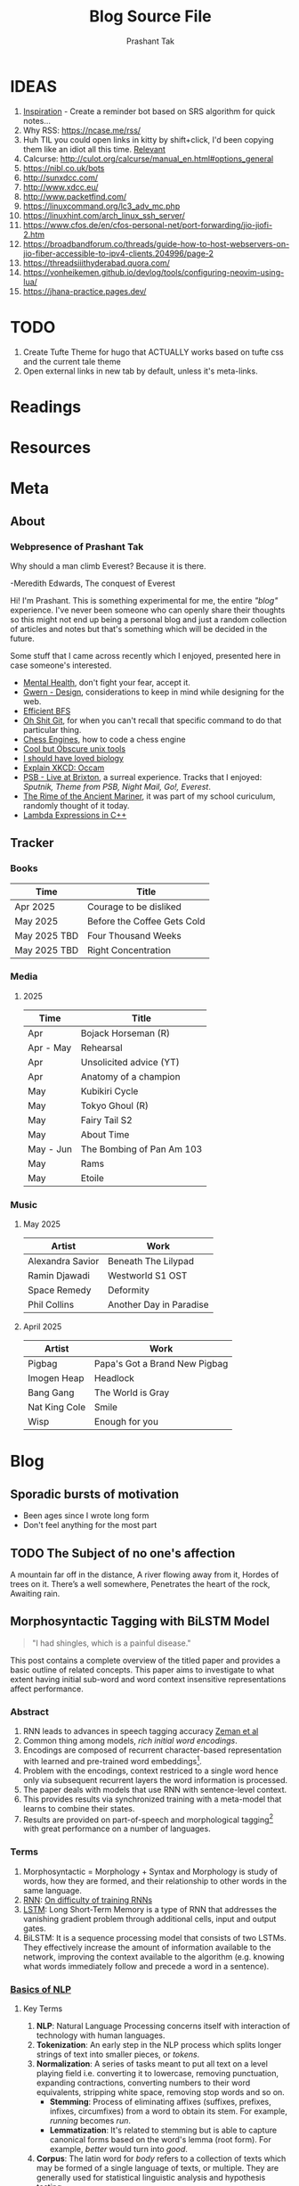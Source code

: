 :CONFIG:
#+hugo_base_dir: ../
#+seq_todo: TODO DRAFT DONE
#+options: creator:t
#+macro: updatetime {{{time(%B %e\, %Y)}}}
#+hugo_auto_set_lastmod: t
#+startup: hidestars
# #+startup: overview
#+startup: logdone
# #+startup: inlineimages
# #+startup: latexpreview
:END:

#+title: Blog Source File
#+author: Prashant Tak

* IDEAS
1. [[https://ncase.me/remember/][Inspiration]] - Create a reminder bot based on SRS algorithm for quick notes...
2. Why RSS: https://ncase.me/rss/
3. Huh TIL you could open links in kitty by shift+click, I'd been copying them like an idiot all this time. [[https://sw.kovidgoyal.net/kitty/kittens/hints/#:~:text=Pressing%20ctrl%2Bshift%2Bp%3E,need%20to%20install%20GNU%20Coreutils.][Relevant]]
4. Calcurse: http://culot.org/calcurse/manual_en.html#options_general
5. https://nibl.co.uk/bots
6. http://sunxdcc.com/
7. http://www.xdcc.eu/
8. http://www.packetfind.com/
9. https://linuxcommand.org/lc3_adv_mc.php
10. https://linuxhint.com/arch_linux_ssh_server/
11. https://www.cfos.de/en/cfos-personal-net/port-forwarding/jio-jiofi-2.htm
12. https://broadbandforum.co/threads/guide-how-to-host-webservers-on-jio-fiber-accessible-to-ipv4-clients.204996/page-2
13. https://threadsiiithyderabad.quora.com/
14. https://vonheikemen.github.io/devlog/tools/configuring-neovim-using-lua/
15. https://jhana-practice.pages.dev/
* TODO
1. Create Tufte Theme for hugo that ACTUALLY works based on tufte css and the current tale theme
2. Open external links in new tab by default, unless it's meta-links.
* Readings
* Resources
* Meta
:PROPERTIES:
:EXPORT_HUGO_SECTION: meta
:END:
** About
CLOSED: [2021-03-21 Mon 01:00]
:PROPERTIES:
:EXPORT_FILE_NAME: about
:END:
*** Webpresence of Prashant Tak
#+begin_epigraph
Why should a man climb Everest?
Because it is there.
#+begin_epicite
-Meredith Edwards, The conquest of Everest
#+end_epicite
#+end_epigraph

Hi! I'm Prashant. This is something experimental for me, the entire /"blog"/ experience. I've never been someone who can openly share their thoughts so this might not end up being a personal blog and just a random collection of articles and notes but that's something which will be decided in the future.

Some stuff that I came across recently which I enjoyed, presented here in case someone's interested.

+ [[https://ncase.me/mental-health/][Mental Health]], don't fight your fear, accept it.
+ [[https://www.gwern.net/Design][Gwern - Design]], considerations to keep in mind while designing for the web.
+ [[https://observablehq.com/@yurivish/efficient-graph-search][Efficient BFS]]
+ [[https://ohshitgit.com/][Oh Shit Git]], for when you can't recall that specific command to do that particular thing.
+ [[https://www.chessengines.org/][Chess Engines]], how to code a chess engine
+ [[https://kkovacs.eu/cool-but-obscure-unix-tools/][Cool but Obscure unix tools]]
+ [[https://jsomers.net/i-should-have-loved-biology/][I should have loved biology]]
+ [[https://www.explainxkcd.com/wiki/index.php/2541:_Occam][Explain XKCD: Occam]]
+ [[https://publicservicebroadcasting.bandcamp.com/album/live-at-brixton][PSB - Live at Brixton]], a surreal experience. Tracks that I enjoyed: /Sputnik, Theme from PSB, Night Mail, Go!, Everest/.
+ [[https://www.poetryfoundation.org/poems/43997/the-rime-of-the-ancient-mariner-text-of-1834][The Rime of the Ancient Mariner]], it was part of my school curiculum, randomly thought of it today.
+ [[https://www.programiz.com/cpp-programming/lambda-expression][Lambda Expressions in C++]]

** Tracker
CLOSED: [2025-04-28 Mon 09:00]
:PROPERTIES:
:EXPORT_FILE_NAME: record
:END:
*** Books
|--------------+-----------------------------|
| Time         | Title                       |
|--------------+-----------------------------|
| Apr 2025     | Courage to be disliked      |
| May 2025     | Before the Coffee Gets Cold |
| May 2025 TBD | Four Thousand Weeks         |
| May 2025 TBD | Right Concentration         |
|--------------+-----------------------------|
*** Media
**** 2025
|-----------+---------------------------|
| Time      | Title                     |
|-----------+---------------------------|
| Apr       | Bojack Horseman (R)       |
| Apr - May | Rehearsal                 |
| Apr       | Unsolicited advice (YT)   |
| Apr       | Anatomy of a champion     |
| May       | Kubikiri Cycle            |
| May       | Tokyo Ghoul (R)           |
| May       | Fairy Tail S2             |
| May       | About Time                |
| May - Jun | The Bombing of Pan Am 103 |
| May       | Rams                      |
| May       | Etoile                    |
|-----------+---------------------------|
*** Music
**** May 2025
|------------------+-------------------------|
| Artist           | Work                    |
|------------------+-------------------------|
| Alexandra Savior | Beneath The Lilypad     |
| Ramin Djawadi    | Westworld S1 OST        |
| Space Remedy     | Deformity               |
| Phil Collins     | Another Day in Paradise |
|------------------+-------------------------|
**** April 2025
|---------------+-------------------------------|
| Artist        | Work                          |
|---------------+-------------------------------|
| Pigbag        | Papa's Got a Brand New Pigbag |
| Imogen Heap   | Headlock                      |
| Bang Gang     | The World is Gray             |
| Nat King Cole | Smile                         |
| Wisp          | Enough for you                |
|---------------+-------------------------------|

* Blog
:PROPERTIES:
:EXPORT_HUGO_SECTION: blog
:END:
** Sporadic bursts of motivation
- Been ages since I wrote long form
- Don't feel anything for the most part
** TODO Web log :noexport:
:PROPERTIES:
:EXPORT_FILE_NAME: weblog
:END:
+ 2023-04-21 23:46 - Monster
+ 2023-05-19 23:05 - Beautiful Racket
+ 2023-05-22 04:52 - The Little Schemer
+ 2023-05-22 15:05 - Lisp: World of atoms and lists
+ [-] ITMO Lectures, Grind 75!! 
+ Today my dad called me and I was happy after talking to him. - 30/3/23
** TODO The Subject of no one's affection
CLOSED: [2019-06-10 Mon 03:00]
:PROPERTIES:
:EXPORT_FILE_NAME: inertia
:END:
#+begin_epigraph
A mountain far off in the distance,
A river flowing away from it,
Hordes of trees on it.
There’s a well somewhere,
Penetrates the heart of the rock,
Awaiting rain.
#+end_epigraph
** Morphosyntactic Tagging with BiLSTM Model
CLOSED: [2021-03-21 Mon 03:00]
:PROPERTIES:
:EXPORT_FILE_NAME: nnfl-paper
:EXPORT_AUTHOR: Bernd Bohnet, et al
:END:

#+begin_quote
"I had shingles, which is a painful disease."
#+end_quote

[[./assets/machine_learning.png][file:./assets/machine_learning.png]]

This post contains a complete overview of the titled paper and provides a basic outline of related concepts. This paper aims to investigate to what extent having initial sub-word and word context insensitive representations affect performance.

*** Abstract
1. RNN leads to advances in speech tagging accuracy [[https://www.aclweb.org/anthology/K18-2001.pdf][Zeman et al]]
2. Common thing among models, /rich initial word encodings/.
3. Encodings are composed of recurrent character-based representation with learned and pre-trained word embeddings[fn:10].
4. Problem with the encodings, context restriced to a single word hence only via subsequent recurrent layers the word information is processed.
5. The paper deals with models that use RNN with sentence-level context.
6. This provides results via synchronized training with a meta-model that learns to combine their states.
7. Results are provided on part-of-speech and morphological tagging[fn:1] with great performance on a number of languages.
*** Terms
1. Morphosyntactic = Morphology + Syntax and Morphology is study of words, how they are formed, and their relationship to other words in the same language.
2. [[https://medium.datadriveninvestor.com/how-do-lstm-networks-solve-the-problem-of-vanishing-gradients-a6784971a577][RNN]]: [[https://arxiv.org/pdf/1211.5063.pdf][On difficulty of training RNNs]]
3. [[http://colah.github.io/posts/2015-08-Understanding-LSTMs/][LSTM]]: Long Short-Term Memory is a type of RNN that addresses the vanishing gradient problem through additional cells, input and output gates.
4. BiLSTM: It is a sequence processing model that consists of two LSTMs. They effectively increase the amount of information available to the network, improving the context available to the algorithm (e.g. knowing what words immediately follow and precede a word in a sentence).
*** [[https://www.kdnuggets.com/2018/06/getting-started-natural-language-processing.html][Basics of NLP]]
**** Key Terms
1. *NLP*: Natural Language Processing concerns itself with interaction of technology with human languages.
2. *Tokenization*: An early step in the NLP process which splits longer strings of text into smaller pieces, or /tokens/.
3. *Normalization*: A series of tasks meant to put all text on a level playing field i.e. converting it to lowercase, removing punctuation, expanding contractions, converting numbers to their word equivalents, stripping white space, removing stop words and so on.
   + *Stemming*: Process of eliminating affixes (suffixes, prefixes, infixes, circumfixes) from a word to obtain its stem. For example, /running/ becomes /run/.
   + *Lemmatization*: It's related to stemming but is able to capture canonical forms based on the word's lemma (root form). For example, /better/ would turn into /good/.
4. *Corpus*: The latin word for /body/ refers to a collection of texts which may be formed of a single language of texts, or multiple. They are generally used for statistical linguistic analysis and hypothesis testing.
5. *Stop words*: Filter words which contribute little to the overall meaning of text since they are the very common words of the language. For example: /the/, /a/ etc.
6. *Parts-of-speech (POS) Tagging*: It consists of assigning a category tag to the tokenized parts of a sentence such as nouns, verbs, adjectives etc. The category of words is distinguished since they share similar grammatical properties.
7. *Statistical Language Modeling*: It's the process of building a model which takes /words/ as input and assign probabilities to the various sequences that can be formed using them.
8. *Bag of words*: It's a representation model used to simplify the contents of a selection of text by just reducing the words to their frequency.
9. *n-gram*: It focuses on preserving contagious sequences of N items from the text selection.
**** A framework for NLP
1. *Data Collection or Assembly*: Building the corpus
2. *Data Preprocessing*: Perform operations on the collected corpus which consists of tokenization, normalization, substitution (noise removal).
3. *Data Exploration & Visualization*: Includes visualizing word counts and distributions, generating wordclouds, performing distance measures.
4. *Model Building*: Choosing the language models (FSM, MM), classifiers and sequence models (RNNs, LSTMs).
5. *Model Evaluation*
**** Data Representation
1. We need to encode text in a way that can be controlled by us using a statistical classifier.
2. We go from a set of categorical features in text: words, letters, POS tags, word arrangement, order etc to a series of /vectors/.
3. *One-hot Encoding* (Sparse Vectors) :
   + Each word, or token corresponds to a vector element.
   + Result of one-hot encoding is a sparse matrix, that is, for a corpus containing a lot of tokens, representing a small subset of them would lead to a lot of zero vectors which would consume a large amount of memory.
   + One more drawback is that while it contains the information regarding the presence of a certain word, it lacks positional information so making sense of the tokens is not an option. For example, /Kate hates Alex/ is the same as /Alex hates Kate/.
   + Variants of one-hot encoding are /bag-of-words/, /n-gram/ and /TF-IDF/ representations.
4. *Dense Embedding Vectors*:
   + The information of the semantic relationship between tokens can be conveyed using manual or learned POS tagging that determines which tokens in a text perform what type of function. (noun, verb, adverb, etc)
   + This is useful for /named entity recognition/, i.e. our search is restricted to just the nouns.
   + But if one represents /features/[fn:2] as dense vectors i.e. with core features embedded into an embedding space of size /d/ dimensions, we can compress the number of dimensions used to represent a large corpus into a manageable amount.
   + Here, each feature no longer has its own dimension but is rather mapped to a vector.
**** [[http://www.iro.umontreal.ca/~lisa/pointeurs/turian-wordrepresentations-acl10.pdf][Word Representation]]
**** [[https://medium.com/analytics-vidhya/information-from-parts-of-words-subword-models-e5353d1dbc79#:~:text=Subword%2Dmodels%3A%20Byte%20Pair%20Encodings%20and%20friends,-2.1%20Byte%20pair&text=Byte%20pair%20encoding%20(BPE)%20is,pairs%20into%20a%20new%20byte.&text=BPE%20is%20a%20word%20segmentation,(Unicode)%20characters%20in%20data.][Subword models]]
1. *Purely Character-level models*: In character-level modes, word embeddings[fn:3] can be composed of character embeddings which have several advantages. /Character-level/ models are needed because:
   + Languages like Chinese don't have /word segmentations/.
   + For languages that do have, they segment in different ways.
   + To handle large, open, informal vocabulary.
   + Character level model can generate embeddings for /unknown/ words.
   + Similar spellings share similar embeddings
2. *Subword-models*: TBD???
*** Morphology
It is a section of grammar whose main objects are *words* of languages, their /significant parts/ and /morphological signs/. Morphology studies:
+ Inflection
+ Derivation
+ POS
+ Grammatical values
**** Grammatical Value

*** Introduction
Morphosyntactic tagging accuracy has improved due to using BiLSTMs to create /sentence-level context sensitive encodings/[fn:4] of words which is done by creating an initial context insensitive word representation[fn:5] having three parts:
1. A dynamically trained word embedding
2. A fixed pre-trained word-embedding, induced from a large corpus
3. A sub-word character model, which is the final state of a RNN model that ingests one character at a time.
In such a model, sub-word character-based representations only interact via subsequent recurrent layers. To elaborate, context insensitive representations would normalize words that shouldn't be, but due to the subsequent BiLSTM layer, this would be overridden. This behaviour differs from traditional linear models.[fn:6]

This paper aims to investigate to what extent having initial subword and word context insensitive representations affect performance. It proposes a hybrid model based on three models- context sensitive initial character and word models and a meta-BiLSTM model which are all trained synchronously.

On testing this system on 2017 CoNLL data sets, largest gains were found for morphologically rich languages, such as in the Slavic family group. It was also benchmarked on English PTB(?) data, where it performed extremely well compared to the previous best system.
*** Related Work
1. An excellent example of an accurate linear model that uses both word and sub-word features.[fn:6] It uses context sensitive n-gram affix features.
2. First Modern NN for tagging which initially used only word embeddings[fn:7], was later extended to include suffix embeddings.[fn:8]
3. TBD TBD
4. This is the jumping point for current architectures for tagging models with RNNs.[fn:5]
5. Then [fn:4] showed that subword/word combination representation leads to state-of-the-art morphosyntactic tagging accuracy.
*** Models
**** Sentence-based Character Model
In this model, a BiLSTM is applied to all characters of a sentence to induce fully context sensitive initial word encodings. It uses sentences split into UTF8 characters as input, the spaces between the tokens are included and each character is mapped to a dynamically learned embedding. A forward LSTM reads the characters from left to right and a backward LSTM reads sentences from right to left.

#+CAPTION: Sentence-based Character Model: The representation for the token /shingles/ is the concatenation of the four shaded boxes.
[[./assets/nnfl1a.png][file:./assets/nnfl1a.png]]

For an /n/-character sentence, for each character embedding \((e_{1}^{char},...,e_{n}^{char})\), a BiLSTM is applied:
\[
f_{c,i}^{0},b_{c,i}^{0} = BiLSTM(r_{0},(e_{1}^{char},...,e_{n}^{char}))_{i}
\]
For multiple layers(/l/) that feed into each other through the concatenation of previous layer encodings, the last layer has both forward \((f_{c,l}^{l},...,f_{c,n}^{l})\) and backward \((b_{c,l}^{l},...,b_{c,n}^{l})\) output vectors for each character.

To create word encodings, relevant subsets of these context sensitive character encodings are combined which can then be used in a model that assigns morphosyntactic tags to each word directly or via subsequent layers. To accomplish this, the model concatenates upto four character output vectors: the {/forward, backward/} output of the {/first, last/} character in the token /T/ = \((F_{1st}(w), F_{last}(w), B_{1st}(w), B_{last}(w))\) which are represented by the four shaded box in /Fig. 1/.

Thus, the proposed model concatenates all four of these and passes it as input to an multilayer perceptron (MLP):
\[
g_{i} = concat(T)
\]
\[
m_{i}^{chars} = MLP(g_{i})
\]
A tag can then be predicted with a /linear classifier/ that takes as input \(m_{i}^{chars}\), applies a /softmax/ function and chooses for each word the tag with highest probability.
**** Word-based Character Model
To investigate whether a sentence sensitive character model (/Fig.1/) is better than a model where the context is restricted to the characters of a word, (/Fig.2/) which uses the final state of a unidirectional LSTM, combined with the attention mechanism of (ADD REF: cao rei) over all characters.

#+CAPTION: Word-based Character Model: The token is represented by concatenation of attention over the lightly shaded boxes with the final cell (dark box).
[[./assets/nnfl1b.png][file:./assets/nnfl1b.png]]

#+CAPTION: BiLSTM variant of Character-level word representation
[[./assets/nnfl1.png][file:./assets/nnfl1.png]]

**** Sentence-based Word Model
The inputs are the words of the sentence and for each of the words, we use pre-trained word embeddings \((p_{1}^{word},...,p_{n}^{word})\) summed with a dynamically learned word embedding for each word in the corpus \((e_{1}^{word},...,e_{n}^{word})\):
\[
in_{i}^{word} = e_{i}^{word}+p_{i}^{word}
\]
The summed embeddings \(in_{i}\) are passed as input to one or more BiLSTM layers whose output \(f_{w,i}^{l}, b_{w,i}^{l}\) is concatenated and used as the final encoding, which is then passed to an MLP:
\[
o_{i}^{word} = concat(f_{w,i}^{l}, b_{w,i}^{l})
\]
\[
m_{i}^{word} = MLP(o_{i}^{word})
\]
The output of this BiLSTM is essentially the Word-based Character Model before tag prediction, with the exception that the word-based character encodings are excluded.

#+CAPTION: Tagging Architecture of Word-based Character Model and Sentence-based Word Model
[[./assets/nnfl2a.png][file:./assets/nnfl2a.png]]

**** Meta-BiLSTM: Model Combination
If each of the character or word-based encodings are trained with their own loss and are combined using an additional meta-BiLSTM model, optimal performance is obtained. The meta-biLSTM model concatenates the output of context sensitive character and word-based encoding for each word and puts this through another BiLSTM to create an /additional/ combined context sensitive encoding. This is followed by a final MLP whose output is passed to a linear layer for tag prediction.
\[
cw_{i} = concat(m_{i}^{char}, m_{i}^{word})
\]
\[
f_{m,i}^{l}, b_{m,i}^{l} = BiLSTM(r_{0},(cw_{0},...,cw_{n}))_{i}
\]
\[
m_{i}^{comb} = MLP(concat(f_{m,i}^{l}, b_{m,i}^{l}))
\]

#+CAPTION: Tagging Architecture of Meta-BiLSTM. Data flows along the arrows and the optimizers minimize the loss of the classifiers independently and backpropogate along the bold arrows.
[[./assets/nnfl2b.png][file:./assets/nnfl2b.png]]
**** Training Schema
Loss of each model is minimized independently by separate optimizers with their own hyperparameters which makes this a multi-task learning model and hence a schedule must be defined in which individual models are updated. In the proposed algorithm, during each epoch, each of the models are updated in sequence using the entire training data.

[[./assets/nnflAlg.png][file:./assets/nnflAlg.png]]

In terms of model selection, after each epoch, the algorithm evaluates the tagging accuracy of the development set and keeps the parameters of the best model. Accuracy is measured using the meta-BiLSTM tagging layer, which requires a forward pass through all three models. Only the meta-BiLSTM layer is used for model selection and test-time prediction.

The training is synchronous as the meta-BiLSTM model is trained in tandem with the two encoding models, and not after they have converged. When the meta-BiLSTM was allowed to back-propagate through the whole network, performance degraded regardless of the number of loss functions used. Each language could in theory used separate hyperparameters but identical settings for each language works well for large corpora.
*** Experiments and Results
**** Experimental Setup
The word embeddings are initialized with zero values and the pre-trained embeddings are not updated during training. The dropout[fn:9] used on the embeddings is achieved by a single dropout mask and dropout is used on the input and the states of the LSTM.

#+NAME: Architecture
| Model | Parameter                     | Value |
|-------+-------------------------------+-------|
| C,W   | BiLSTM Layers                 |     3 |
| M     | BiLSTM Layers                 |     1 |
| CWM   | BiLSTM size                   |   400 |
| CWM   | Dropout LSTM                  |  0.33 |
| CWM   | Dropout MLP                   |  0.33 |
| W     | Dropout Embeddings            |  0.33 |
| C     | Dropout Embedding             |   0.5 |
| CWM   | Nonlinear Activation Fn (MLP) |   ELU |

TODO Add two remaining tables
**** Data Sets
**** POS Tagging Results
**** POS Tagging on WSJ
**** Morphological Tagging Results
*** Ablation Study (Takeaways)
+ *Impact of the training schema*: Separate optimization better than Joint optimization
+ *Impact of the Sentence-based Character Model*: Higher accuracy than word-based character context
+ *Impact of the Meta-BiLSTM Model Combination*: Combined model has significantly higher accuracy than individual models
+ *Concatenation Strategies for the Context-Sensitive Character Encodings*: Model bases a token encoding on both forward and backward character representations of both first and last character in token. (/Fig. 1/) ....
+ *Sensitivity to Hyperparameter Search*: With larger network sizes, capacity of the network increases, but it becomes prone to overfitting. Future variants of this model might benefit from higer regularization.
+ *Discussion*: TODO Proposed modifications
*** Conclusions
*** Readings and Resources
1. Pytorch: [[https://pytorch.org/tutorials/beginner/nn_tutorial.html][Beginner Guide]], [[https://deeplizard.com/learn/playlist/PLZbbT5o_s2xrfNyHZsM6ufI0iZENK9xgG][Detailed Guides]], [[https://www.cs.toronto.edu//~lczhang/360/][Notebook form]]
2. Math: [[https://explained.ai/matrix-calculus/index.html][Matrix Calculus]], [[https://mml-book.com/][Book]]
3. Basics:
   + [[https://www.kaggle.com/learn/python][Python]]
   + [[https://realpython.com/jupyter-notebook-introduction/#getting-up-and-running-with-jupyter-notebook][Jupyter]]
   + [[http://cs231n.github.io/python-numpy-tutorial/#numpy][Numpy]], [[https://nbviewer.jupyter.org/github/jrjohansson/scientific-python-lectures/blob/master/Lecture-2-Numpy.ipynb][Numpy 2]]
   + [[https://mlcourse.ai/articles/topic1-exploratory-data-analysis-with-pandas/][Pandas]], [[https://www.kaggle.com/learn/pandas][Pandas 2]]
   + [[https://mlcourse.ai/articles/topic2-visual-data-analysis-in-python/][Matplotlib]], [[https://matplotlib.org/matplotblog/posts/an-inquiry-into-matplotlib-figures/][Matplotlib 2]]
   + [[https://mlcourse.ai/articles/topic2-part2-seaborn-plotly/][Seaborn]]
   + [[http://scipy-lectures.org/][Overview]]
4. Interactive Tutorials on [[https://www.deeplearning.ai/ai-notes/initialization/][Weight Initialization]], [[https://www.deeplearning.ai/ai-notes/optimization/][Different Optimizers]]
5. Rougier's Bits
   + [[https://github.com/rougier/matplotlib-tutorial][Matplotlib Tutorial]], [[https://github.com/matplotlib/cheatsheets][Matplotlib Cheatsheets]]
   + [[https://github.com/rougier/numpy-tutorial][Numpy Tutorial]], [[https://www.labri.fr/perso/nrougier/from-python-to-numpy/][From Python to Numpy]], [[https://github.com/rougier/numpy-100][100 Numpy Exercises]]
   + [[https://www.labri.fr/perso/nrougier/python-opengl/][Python & OpenGL for Scientific Visualization]], [[https://github.com/rougier/scientific-visualization-book][Scientific Visualization]]
6. NLP: [[https://github.com/microsoft/nlp-recipes][Best Practices]], [[https://nlpoverview.com/][DL Techniques for NLP]]
7. BiLSTM: [[https://arxiv.org/pdf/1807.00818v1.pdf][Improving POS tagging]]
8. [[https://github.com/google/meta_tagger][Implementation]] of the paper
*** Specific to Paper
1. [[https://universaldependencies.org/guidelines.html][Universal Dependencies]]
2. [[https://lena-voita.github.io/nlp_course.html][Great Tutorial for NLP]]
3. [[https://github.com/Sdernal/Morphology/blob/master/README.md][Morphology]]
*** Footnotes
[fn:1] Morphological tagging is the task of assigning labels to a sequence of tokens that describe them morphologically. As compared to Part-of-speech tagging, morphological tagging also considers morphological features, such as case, gender or the tense of verbs.
[fn:2] They are the different categorical characteristic of the given data. For example, it could be /grammatical/ classes or some /physical/ features. It is context and result dependent. Then for each token, a weight is assigned to it with respect to each feature.
[fn:3] A word embedding is a learned representation for text where words that have the same meaning have a similar representation.
[fn:4] [[https://www.aclweb.org/anthology/K17-3002.pdf][Graph based Neural Dependency Parser]]
[fn:5] [[https://arxiv.org/pdf/1604.05529.pdf][POS Tagging with BiLSTM]]
[fn:6] [[http://citeseerx.ist.psu.edu/viewdoc/download;jsessionid=40AFFD632AC50016FE3B435B5C3FD50F?doi=10.1.1.4.7273&rep=rep1&type=pdf][*Fast POS Tagging: SVM Approach]]
[fn:7] [[http://machinelearning.org/archive/icml2008/papers/391.pdf][Unified architecture for NLP]]
[fn:8] [[https://www.jmlr.org/papers/volume12/collobert11a/collobert11a.pdf][NLP(almost) from Scratch]]
[fn:9] Dropping out units (hidden and visible) in a neural network, helps prevent the network from overfitting.
[fn:10] [[https://medium.com/@b.terryjack/nlp-everything-about-word-embeddings-9ea21f51ccfe][Everything about Embeddings]] Embedding converts symbolic representations into meaningful
** I R SSI
CLOSED: [2022-06-28]
:PROPERTIES:
:EXPORT_FILE_NAME: irc
:END:

[[https://xkcd.com/1782][https://imgs.xkcd.com/comics/team_chat.png]]

Umm. Guilty, though I've only been using it for two days, but I've been having a blast! So let's get into it.

#+begin_note
This is intended for users who are familiar with chat systems like discord and wish to have a similar visual experience while working with IRC. I don't discuss all the aspects such as chat etiquette and other security related stuff for which I'd direct the readers to resources at the bottom.
#+end_note
*** Why IRC?
In this modern age of numerous chat clients and networks with all their shiny bells and whistles and fancy embeds and numerous intergrations with various services, why should one use IRC?

There's a reason why IRC is called the social network for neckbeards, it's the premier destination of folks who are actually technically-literate about the stuff that they're using and not just flaunting their latest /rice/ or worrying about their choice of distribution. This is not to say that the new platforms don't have adept helpers rather that on IRC channels you can get support for very specific things. Another thing that I recently came across in my journey to various technical channels is that the people there are very willing and understanding when someone seeks help which was in stark contrast to communities on other platforms where people are actively called out for their lack of knowledge, there's a very [[https://blog.aurynn.com/2015/12/16-contempt-culture][prevalant culture]] of superiority complex in modern technical communities which has been absent in IRC from my limited exposure and experience.

Another big pull towards IRC for me has been the exclusive number of niche communities where it's the sole medium of communication for them, this allows you to get exposed to new factions of people! It's a great way to have conversations in plaintext without having to worry about people knowing who you really are, which is kinda neat and unique in its own way.
*** Getting into it
If you've used a modern chat platform like Slack or Discord, IRC's structured in a similar way (rather it was most likely the inspiration for these programs). Basically there are various *servers* that you can connect to, which have multiple *channels* that you can join. Unlike discord though where upon joining a server you automatically have access to all its channels, in IRC servers it's opt-in which makes sense considering some large servers have thousands of chatrooms.

When you open an IRSSI for the first time, you're greeted with a barren window with an unfamiliar layout, don't worry later we'll see how to configure it to make it more convenient to use and similar to a new platform like discord. For now let's connect to our first server.

#+begin_src sh
/set nick <nick>
/server connect irc.libera.chat
#+end_src

After connecting to the server you can then join a channel of choice, but how would one know what all channels are there for a server, well for small servers you could use the =/list= command but for large channels such as =libera= or =rizon= that's not really a good idea. So for discovering channels, one can either [[https://libera.chat/guides/findingchannels][filter]] through the various list options or go to [[https://netsplit.de/channels/][netsplit]]. After choosing a channel for a server you're connected to, you can join it and chat. Also, chat can be scrolled via =fn+arrow= keys.

#+begin_src sh
/join gentoo
#+end_src

But there's a catch, once you close irssi, you'll realize that you'll have to go through the entire process again so to autoconnect to various servers and channels you can either edit your =~/.irssi/config= file or do it right from the client. There's also another annoyance, there are automated messages for whenever people join or leave channels so ignoring these provides for a cleaner chat experience.

#+begin_src sh
/server add -auto -network Libera irc.libera.chat 6697
/channel add -auto #gentoo Libera
/ignore #gentoo JOINS PARTS QUITS
#+end_src

A particular window can be be closed by =/wc=. I always forget the right commands so I created aliases for those in my IRSSI config.

#+begin_src conf
ADDSERV = "SERVER ADD -AUTO -NETWORK";
# can be used as /ADDSERV irc.libera.chat 6697
ADD = "CHANNEL ADD -AUTO";
# /ADD #gentoo Libera
IGNCH = "IGNORE $0 JOINS PARTS QUITS";
# /IGNCH #gentoo
#+end_src

*** Layout/Statusbar
#+CAPTION: IRSSI Layout. (Dark mode users click on the image to see the actual colours 😛)
[[./assets/irssi.png][file:./assets/irssi.png]]

There's a statusbar at the bottom which shows the current =nick/server/channel/active_channels=. There's a window on the left which shows all the joined servers and channels (courtesy of  =adv_windowlist=) and a window on the right which has list of all users (via =tmux-nicklist-portable=). To get this style of statusbar and colorscheme, I'm currently using a theme derived from the popular [[https://github.com/ronilaukkarinen/weed][weed]] theme where I did minor modifications on statusbar and messagelist.
*** Scripts
If you've ever used emacs, you'll know how it being an elisp interpreter lends to it powers of on-the-fly changes and extensibility beyond any measure. IRSSI is similar in that manner, it allows for modifications via perl scripts. There's a central [[https://scripts.irssi.org/][scripts repository]] but one can create their own scripts akin to emacs packages!

#+begin_note
In later iterations of this post, I'll add customization options for mentioned scripts.
#+end_note

Here I'd like to mention some popular scripts which can easily improve both visual and functional experience while using irssi. These are
1. =adv_windowlist= which provides a list of all connected servers and channel akin to discord's sidebar
2. =tmux-nicklist-portable= which adds a userlist for each channel on the right
3. =mouse= for adding mouse scroll support
4. =savecmdhist= which allows for a persistant history of commands
5. =trackbar= adds a visual indicator underneath the message since last channel access
6. Still not working: desktop-notify : needs, cpan Glib::Object::Introspection for that we do =yay -S perl-glib-object-introspection=
*** XDCC
Some IRC channels also offer a way to share files via XDCC. It works by sending bots PMs with requests for a particular pack number which is a reference to the desired file.

#+begin_warning
⚠ A word of caution, enabling automatic DCC is a very bad idea in general since it runs the risk of exposing your IP if the network doesn't have masking enabled so be wary of accepting files.
#+end_warning

After knowing the pack number and the related bot, one sends the request and to automatically accept requests from that bot once can enable whitelist it by enabling autget for it, if you don't wish to do that for each bot you can enable it globally but that is not advised.

#+begin_src sh
/MSG <BOT> XDCC SEND <PKNO>
# to whitelist a bot
/set dcc_autoget_masks <BOT>
# alternatively
/dcc get <BOT>
# global autoget
/set dcc_autoget on
# to set download dir
/set dcc_download_path <DIR>
# enable autoresume of files
/set dcc_autoresume on
#+end_src

*** Limitations
There are some limitations with IRC there's no chat persistance unless you use a bouncer which I still have to dip my feet into, maybe that's something for a future post, we'll see.
*** Further Reading
1. [[https://www.irchelp.org/faq/new2irc.html][The IRC Prelude]]
2. [[https://irssi.org/New-users/][IRSSI for New Users]]
3. [[https://irssi.org/documentation/settings/][IRSSI Setup Options]]
4. [[https://daniel.haxx.se/irchistory.html][History of IRC]]
5. [[https://gist.github.com/xero/2d6e4b061b4ecbeb9f99][IRC Cheatsheet]]
6. [[https://libera.chat/guides/cloaks][Cloaks Libera]]
7. Direct Client-to-Client Protocol: [[https://modern.ircdocs.horse/dcc.html][DCC]]
** DRAFT My experience with 🦀
:PROPERTIES:
:export_file_name: hitagi-crab
:END:
Trying out the most loved language for six years in a row! What could go wrong? With its name being almost synonymous with terms such as *blazing fast* 🚀 and *memory safety*, its surely going to be a good experience. To infinity and beyond!
*** Setup
M$ recommends using the =rustup= installer for setting up the environment, now I did the stupid thing by installing it through =pacman= which resulted in an incomplete installation so to rectify that, I had to run =rustup install stable= and then =rustup default stable=. Then I verified that the installation was successful by checking =cargo= and =rustc= versions. But nothing feels legit unless you've run that traditional =Hello, World!= program, so onto that.

#+begin_src rust
fn main(){
      println!("Hello, World!"); // macro, not a function
}
#+end_src

This can be compiled and run by =rustc main.rs= and then =./main=. Voila! Now you can call yourself a modern rust dev. Yes I know my humour's juvenile, cut me some slack — now to handle projects, rust uses a package manager called =cargo=. For that you'll have to ditch your freshly created hello world program in order to have a neater setup which cargo can understand. Following should roughly be the directory structure.

#+begin_src sh
~/rust-learning-path/
 └── hello-world
     └── main.rs
#+end_src

And after we run =cargo new hello-cargo= in the =rust-learning-path= directory, it'll become this.

#+begin_src sh
~/rust-learning-path/
 ├── hello-cargo
 │   ├── Cargo.toml # manifest file, holds project metadata, dependencies
 │   └── src
 │       └── main.rs # application code
 └── hello-world
     └── main.rs
#+end_src

To execute the program, change the directory to hello-cargo, then run =cargo run=.
*** Fundamentals
**** Variables & data types
Rust allows for variable declaration using the =let= keyword and =type= declaration by  =let var: type = val=. Rust also does not allow for uninitialized variables (✨ memory safety ✨), one can declare it but must provide it with some value in the future.

#+begin_src rust
let cakes = 3; // default: i32 unsigned int
let pastries: u8 = 5; // specified type (signed variants declared as i8)
println!("{}", cakes+pastries); // works because cakes is inferred as u8
let biscuits: u16 = 12;
// println!("{}", cakes+biscuits); !! doesn't work since cakes is now u8 after line 3
// println!("{}", pastries+biscuits); !! type mismatch!
println!("{}", pastries as u16 + biscuits); // explicit casting by =as=
let number_32: f32 = 5.0; // default f64
#+end_src

Rust also has *architecture-dependent* types namely =isize= and =uszie= where the bitsize used is subject to the running machine. The variables declared so far are all *mutable* i.e. their value cannot be altered or updated, this can be changed by declaring the variables with an additional =mut= keyword, i.e. =let mut var = value=. There's also a =todo!= macro which acts as indication for unfinished code, *with intention* to finish it somewhere down the line like all my projects.

#+begin_src rust
// Display the message "Hello, world!"
todo!("Display the message by using the println!() macro (will I ever do it?? hmm 🤔)");
#+end_src

Rust also has the concept of *variable shadowing* where a new variable that uses the name of an existing variable becomes the only accessible instance with that name, the old variable value ceases to be in the current scope anymore. Towards strings now, they can be declared in multiple ways.

#+begin_src rust
let mut s = String::from("hello");
s = "hello string".to_string();
// format! macro can be used to compose strings
s = format!("{} and {} is {}", 1, 2, 1+2);
println!("{}",s);
#+end_src

A mutable string can be modified by using the =push_str= for a string or =push= method for a single character. There are also references to  immutable pieces of utf8 strings called *string slices* which can be declared as shown:

#+begin_src rust
let slice = "Not a string but a &str";
let s2: &str = &s; // slice that is a reference to s.
#+end_src

Other primitive data types are =bool=, =char= which is equivalent to =u32= (21 bits +11 padding bits).

**** Tuples, Structs and Enums
Tuples are groupings of values of different types into a compound value. Its data type is defined by the sequence of data types of elements. Also tuples are immutable.

#+begin_src rust
let tuple_e = ('E', 5i32, true); // type signature: (char, i32, bool)
println!("Is {} the {}th letter of the alphabet? {}", tuple_e.0, tuple_e.1, tuple_e.2);
#+end_src

A struct is a type that's composed of other types. To use a struct, first it must be defined with data type for each of its field and then its instance can be created for use.
**** Functions
Functions can be created using the =fn= keyword and return types specified by following argument list with =-> retType= .

#+begin_src rust
fn print_hello(name: &str) -> u32{
    println!("Hello, {}!", name);
    return 1; // or simply =1=
}
#+end_src

**** Conditionals

**** Loops and Hash Maps

*** Error Handling
*** Memory Management
*** Generics
*** Modules, Packages & Crates
*** Automated Tests
*** To-do list
*** References
1. [[https://stackoverflow.blog/2020/01/20/what-is-rust-and-why-is-it-so-popular/][Why is Rust so popular?]]
2. [[https://docs.microsoft.com/en-us/learn/paths/rust-first-steps/?source=learn][Rust - First Steps]]
3. [[https://www.youtube.com/playlist?list=PLwhLlO5Vugx6KCwTpW_4fUeES2jdkDSW9][300 seconds of Rust]]
4. [[https://os.phil-opp.com/][Writing an OS in Rust]]

** Another nix post in the wall
CLOSED: [2022-06-02 Thu]
:PROPERTIES:
:EXPORT_FILE_NAME: nix-intro
:END:
*** Starting
Are you using Nixos? This is not for you.
Do you want multi-user installation? This is not for you.
This is only useful if you want to use both flakes and home-manager.

+ Single-user installation (no sudo needed, easier to remove, good for testing purposes)
  #+begin_src sh
sh <(curl -L https://nixos.org/nix/install) --no-daemon
  #+end_src
+ Source the new profile or login.
    =. ~/.nix-profile/etc/profile.d/nix.sh=
+ Since most of the nix "guides" are outdated, check what your current version supports =nix --help=, +at the time of writing this, there's no need to enable experimental features for flakes :)+ spoke too soon.
+ Upgrading nix:
  #+begin_src sh
nix-channel --update; nix-env -iA nixpkgs.nix nixpkgs.cacert
  #+end_src
+ Check if =nixpkgs-unstable= channel (package sources basically) is installed or not by =nix-channel --list=
+ You can look at user-installed packages by =nix-env --query=
*** Home manager
Allows declarative configuration of user-specific (non global) packages and dotfiles.
**** Installation
#+begin_src sh
nix-channel --add https://github.com/nix-community/home-manager/archive/master.tar.gz home-manager
nix-channel --update
#+end_src

    In =.bash_profile=. (might not be needed for single-user systems, check back later)
#+begin_src sh
export NIX_PATH=${NIX_PATH:+:$NIX_PATH}$HOME/.nix-defexpr/channels:/nix/var/nix/profiles/per-user/root/channels
#+end_src

    In your =.bash_profile=, add below and source the profile for your current session.
#+begin_src sh
source "$HOME/.nix-profile/etc/profile.d/hm-session-vars.sh"
#+end_src
**** Configuration
Now check =~/.config/nixpkgs/home.nix=, if it exists then for the most part you've successfully installed (not sure about configuration) home-manager. Building a configuration produces a directory in the Nix store that contains all files and programs that should be available in your home directory and Nix user profile, respectively. Run =home-manager build= to successfully verify. Also periodically check =home-manager news= for updates regarding new changes to packages that are referred in your config. After [[https://nix-community.github.io/home-manager/index.html#sec-install-standalone][adding some packages]] (section 2.1), run =home-manger switch=.
*** Fleyks (/sorry/)
Flakes allow us to define inputs (you can think of them as dependencies) and outputs of packages in a declarative way and allow for dependency pinning using locks. As of writing this (June 2022) flakes are still experimental, so they must be enabled explicitly.

#+begin_src sh
nix-env -iA nixpkgs.nixFlakes
#+end_src

This replaces nix 2.9.0 with 2.8.1? Look into why that's happening. For now we enable experimental features.

#+begin_src sh
mkdir -p ~/.config/nix
echo 'experimental-features = nix-command flakes' >> ~/.config/nix/nix.conf
#+end_src

The documentation is so stinky for flakes, like there are /n/ variants sayings $n^2$ different things, so for now I'm just winging it. Comment out the stateVersion from =home.nix= and in the same directory create a =flake.nix=. Replace jdoe with your username. Also the stateVersion can be changed accordingly to upgrade your =home-manager=.

#+begin_src nix
{
  description = "Home Manager configuration of Jane Doe";

  inputs = {
    # Specify the source of Home Manager and Nixpkgs
    home-manager.url = "github:nix-community/home-manager";
    nixpkgs.url = "github:nixos/nixpkgs/nixos-unstable";
    home-manager.inputs.nixpkgs.follows = "nixpkgs";
  };

  outputs = { home-manager, ... }:
    let
      system = "x86_64-linux";
      username = "jdoe";
    in {
      homeConfigurations.${username} = home-manager.lib.homeManagerConfiguration {
        # Specify the path to your home configuration here
        configuration = import ./home.nix;

        inherit system username;
        homeDirectory = "/home/${username}";
        # Update the state version as needed.
        # See the changelog here:
        # https://nix-community.github.io/home-manager/release-notes.html#sec-release-21.05
        stateVersion = "22.05"; # TODO add current unstable home-manager version

        # Optionally use extraSpecialArgs
        # to pass through arguments to home.nix
      };
    };
}
#+end_src

Now it's time to flake-ify your =hm=. Here <flake-uri> would be =path:.config/nixpkgs= assuming your pwd is =~=.

  #+begin_src sh
  home-manager switch --flake '<flake-uri>#jdoe'
  #+end_src

The flake inputs are not upgraded automatically when switching. The analogy to the command =home-manager --update= ... is =nix flake update=. If updating more than one input is undesirable, the command =nix flake lock --update-input <input-name>= can be used.

** Old Headings
*** Why?
*** Benefits
*** Home-manager
*** Flakes
*** Overlays
*** Profiles
*** Multi User
*** Nix Shell
** Creating a blog using ox-hugo
CLOSED: [2021-03-21 Mon 02:00]
:PROPERTIES:
:EXPORT_FILE_NAME: blog-creation
:END:

I was going to make a post explaining how I made this blog but it was rendered pretty useless by [[https://dev.to/usamasubhani/setup-a-blog-with-hugo-and-github-pages-562n][this.]] So yeah, I might archive this later.

1. Install hugo from your package manager.
2. Create a new site:
   #+begin_src sh
hugo new site blog
   #+end_src
3. Add a theme:
   #+begin_src sh
cd blog
git init
git submodule add <theme_url> themes/<name>
   #+end_src
4. Install ox-hugo in emacs
   #+begin_src emacs-lisp
;; goes in packages.el
(package! ox-hugo)

;; goes in config.el
(use-package ox-hugo
  :after ox)
   #+end_src
5. TODO Explain the process of content and properties, tags etc.
6. Export
7. Config.toml (theme, title, url, publishdir, etc)
8. Run server, check localhost.
9. Push
10. Go to GitHub repository Settings > GitHub pages. Select /docs in Source.
11. Voila!
* Notes
:PROPERTIES:
:EXPORT_HUGO_SECTION: notes
:END:
** Scaling Recommender Flow
:PROPERTIES:
:EXPORT_FILE_NAME: recommender
:END:
#+begin_src mermaid :noeval :exports code
---
title: ScaleSim
config:
    layout: elk
---
stateDiagram-v2
    runScaleSim --> syncVirtualCluster : Creates NS, PC, Pods & Nodes<br/>Schedules any pods that can be
    syncVirtualCluster --> runSimulation : Posts the ClusterSnapshot on the recommender endpoint
#+end_src

#+begin_src mermaid :noeval :exports code
---
title: handler.run
config:
    layout: elk
---
stateDiagram-v2

    state "initializeRecommender" as iR {
        [*] --> createPods : podName-count using Builder
        createPods --> createNodesFromNT : nodeName
        createNodesFromNT --> splitPods : Into unscheduled and scheduled
        splitPods --> deployNodes : initializeCluster
        deployNodes --> deployScheduledPods
    }

    parseSnapshot --> parsePriorities
    parsePriorities --> createSimulationRequest : For each unscheduled pod
    createSimulationRequest --> iR
    iR --> runRecommenderForPC : has PCs
    iR --> runRecommenderForCS : no PC
    runRecommenderForPC --> applyRecommendation
    runRecommenderForCS --> applyRecommendation
    applyRecommendation --> JSONResponse
#+end_src

#+begin_src mermaid :noeval :exports code
---
title: recommender.run
config:
    layout: elk
---
stateDiagram-v2
    state "runSimForZone" as rSZ {
        [*] --> constructNodeForSim : prefix-NP-sr-ref
        constructNodeForSim --> deployUnschedPods : podName-count-sr-ref
        deployUnschedPods --> getPodSchedEvents : wait 10s
        getPodSchedEvents --> scoreNodeByScheduledPods
    }

    state "runSimulation" as rS {
        [*] --> runSimulationForNP : triggerNPSimulations<br/>for each NP
        runSimulationForNP --> setupSimRun
        setupSimRun --> createSimNodes : nodeName-count-sr-ref<br/>Add NoSchedule taint for ref
        createSimNodes --> createSimSchedPods : podName-count-sr-ref<br/>Add NoSchedule toleration for ref
        createSimSchedPods --> rSZ : for each zone
        rSZ --> winningResult
    }

    [*] --> filterEligibleNP
    filterEligibleNP --> rS
    rS --> scaleUpRecommendationFromResult
#+end_src



** TODO Quick Notes
:PROPERTIES:
:export_file_name: random-notes
:END:
Collection of notes from various sources, rather than keeping it in a separate org file, this makes it handy for global lookups.
*** Compiler Design
Source: [[http://aosabook.org/en/llvm.html][AOSA - LLVM]] \\
Three phase static compiler design:
1. FrontEnd
   Parses the source code, checks for errors and builds language specific AST to represent input code.
2. Optimizer
   Performs a variety of operations that improve code's run time, usually independent of the language and target.
3. Backend
   AKA code generator, maps code onto target instruction set ensuring its /correct/ and /optimized/. Common parts are instruction selection, register allocation and instruction scheduling.
*** Interpreter in Go
Source: [[https://github.com/jablonskidev/writing-an-interpreter-in-go][Github - Jablonskidev]]
Change representation of source code twice before evaluation \\
  Source code — (Lexing) \rightarrow Tokens — (Parsing) \rightarrow AST
**** Lexing
+ Types of tokens: Numbers, Variable names, Keywords, Special Characters etc.
+ Need a =token= data structure having /types/ to differentitate different types and /fields/ that store a token's literal value.
+ Lexer treats the source code as a string, goes through it and throws out the tokens.
**** Parsing
+ Parser turns its /input/ into a /data structure/ (AST) that represents the input.
+ Abstract because some (parsing guiding) elements of source not present in AST.
+ Syntactic Analysis
*** SSH setup (iSH)
**** iSH (Only works for local access rn :/)
+ =apk add opnssh=
+ =apk add mosh=
+ =ssh-keygen -t rsa=
+ On server: =ip addr show | sed -n 's/.*inet \([0-9.]*\).*/\1/p' | grep -v '127.0.0.1'=
+ =ssh-copy-id user@host=, then enter machine passwd
+ =mosh user@host=
+ > =vi .ssh/config=, then add this
  #+begin_src conf
Host <alias>
      Hostname <host>
      Port <port>
      User <user>
  #+end_src
+ Then you can just do =mosh <alias>=

** TODO Principled Design
:PROPERTIES:
:EXPORT_FILE_NAME: comp-arch
:END:
#+begin_epigraph
Architecture based upon 'principle', not upon 'precedent'.
#+begin_epicite
-Frank Lloyd Wright
#+end_epicite
#+end_epigraph

The role of a computer architect is to
+ look backward — analyze and evaluate the past
+ look forward — evaluate new design choices
+ look up — develop architectures to solve important problems
+ look down — understand, predict and enable the underlying technology

Levels of transformation create /abstractions/, a higher level only needs to know about the interface to the lower level, not how its implemented. *But* knowing about the lower levels allows for making better design and optimization decisions.
** Hangul
CLOSED: [2022-07-06 Wed]
:PROPERTIES:
:export_file_name: korean
:END:

Hangul is one of the easiest character form to learn, in fact people proclaim it can be learnt in under an hour with the help of easy mnemonics, let's see how.

#+begin_note
I still have to cover more vowels and add tips for pronounciation which I'll add soon.™
#+end_note

*** Consonants

| Consonant | Pron. | Mnemonic | Aspirated | Pron. | Mnemonic   |
|-----------+-------+----------+-----------+-------+------------|
| ㅂ         | b     | bucket   | ㅍ         | p     | part II/pi |
| ㄷ         | d     | door     | ㅌ         | t     | two doors  |
| ㄱ         | g     | gun      | ㅋ         | k     | kill       |
| ㅈ         | j     | (jug)    | ㅊ         | ch    | church     |

| Consonant | Pron.          | Mnemonic    |
|-----------+----------------+-------------|
| ㅎ         | h              | hat         |
| ㄹ         | r/l            | rattlesnake |
| ㅁ         | m              | mouth       |
| ㄴ         | n              | nose        |
| ㅅ         | s              | standing    |
| ㅇ         | - / ng(at end) | zero = no   |

Look at the last consonant, it's a placeholder character which has no sound by itself /but/ if it ends a particular syllable, it is pronounced as *ng*.

*** Vowels

I always got confused between the vowels even with various mnemonics until I came across [[https://www.90daykorean.com/how-to-learn-the-korean-alphabet/][this guide]] by 90 day korean which really clarified with the help of their acronym  /"Old iPod, new iPad"/

[[./assets/vowels.png][file:./assets/vowels.png]]

By lining up the corresponding characters with the sounds, we get the vowels. By adding a seond line to these characters one can create the following sounds preceeded by /y-/.

| Vowel | Pron. | Mnemonic | Modified | Pron.   |
|-------+-------+----------+----------+---------|
| ㅗ     | oh    | old      | ㅛ        | yoh     |
| ㅓ     | eo/uh | iPod     | ㅕ        | yeo/yuh |
| ㅜ     | ooh   | new      | ㅠ        | yooh    |
| ㅏ     | a/ah  | iPad     | ㅑ        | yah     |

| Vowel | Pron. | Mnemonic |
|-------+-------+----------|
| ㅣ     | ee    | tree     |
| ㅡ     | oo    | brook    |
*** Strong Consonants

| Consonant | Pron. |
|-----------+-------|
| ㄸ         | dd    |
| ㅉ         | jj    |
| ㄲ         | gg    |
| ㅃ         | bb    |
| ㅆ         | ss    |

/Examples:/ 떡볶이 is tteokbokki and 빨간색 is pplagansaek (red).

*** Pronounciation Guide in Devanagari
**** Vowels
| Vowel | Pron. | Vowel | Pron. |
|-------+-------+-------+-------|
| ㅏ    | आ     | ㅑ    | या    |
| ㅓ    | ओ     | ㅕ    | यौ    |
| ㅗ    | उ     | ㅛ    | यु     |
| ㅜ    | ऊ     | ㅠ    | यू     |
| ㅡ    | उ~    | ㅣ    | इ     |
| ㅔ    | ए     | ㅐ    | ऐ     |
| ㅖ    | ये     | ㅒ    | यै     |
| ㅢ    | उई~   | ㅘ    | वा    |
| ㅝ    | वौ    | ㅟ    | वी    |
| ㅚ    | वै     | ㅙ    | वै     |
| ㅞ    | वै     |       |       |
**** Consonants
| Cons. | Pron. | Asp.Cons. | Pron. | Dbl.Cons. | Pron. |
|-------+-------+-----------+-------+-----------+-------|
| ㄱ    | क     | ㅋ        | ख     | ㄲ        | ग़     |
| ㄷ    | द     | ㅌ        | ट्     | ㄸ        | त     |
| ㅂ    | ब्/पूऽ  | ㅍ        | फ़ू     | ㅃ        | प~    |


| Cons. | Pron. | Dbl.Cons. | Pron. |
|-------+-------+-----------+-------|
| ㅅ    | सू     | ㅆ        | सऽ    |
| ㅈ    | च     | ㅉ        | ज्     |

| Cons. | Pron. |
|-------+-------|
| ㅊ    | च्छ    |
| ㅎ    | ह     |
| ㄹ    | ल     |
| ㄴ    | न     |
| ㅁ    | म     |
| ㅇ    | -     |

*** Resources:
1. Lets learn hangul, interactively - [[http://letslearnhangul.com/][Lets learn hangul]]
2. Pronounciation from a native - [[https://www.youtube.com/watch?v=aBIp-DCgWrI][Korean Alphabet Guide]]
3. Mnemonics from a native - [[https://www.youtube.com/playlist?list=PLECz2rpRD3Z0EeOU0z3aoafwgjHyth7MN][Miss Vicky]]

** Elements of computing systems
CLOSED: [2022-06-10 Fri]
:PROPERTIES:
:export_file_name: elements-of-computing-systems
:END:
# vhdl source blocks for HDL
*** Introduction
These are the notes which I took while studying computer architecture from the textbook "/The Elements of Computing Systems/ by /Noam Nisan & Shimon Schocken/ ". They're very terse and have very opinionated content from the textbook so they should only be used in tandem with it for revision purposes.
[[./assets/ecs-1.png][file:./assets/ecs-1.png]]
The text program is parsed, its semantics are uncovered, it's represented in some low-level language that the computer can understand. This process is called /compilation/. Its result is another text file, containing machine-level code.

To make this abstract machine code concrete, it has to be realized by some /hardware architecture/ which is implemented by a /chipset/ - registers, memory, ALU, etc. These devices are made of logic gates which consist of /switching devices/ that are implemented by transistors.

/Church-Turing conjecture/: At their core, all computers are essentially equivalent.

[[./assets/ecs02.png][file:./assets/ecs02.png]]

*** Boolean Logic
[[./assets/ecs-03.png][file:./assets/ecs-03.png]]

Any boolean function can be realised by just the /nand/ gate. Let that sink in. A gate is a physical device that implements a simple boolean function. They are implemented as transistors etched in silicon, packaged as chips. The boolean function chip is designed and tested by using a /Hardware Description Language/ (HDL). This simulated realisation is then tested for corectness and other parameters such as speed of computation, energy consumption and cost are quantified. To illustrate the same proces, HDL implementation of a XOR function is shown below.

[[./assets/ecs-04.png][file:./assets/ecs-04.png]]

Using built-in libarary chips is similar to writing a regular program except the PARTS section is replaced with BUILTIN Xor. Some things to note are that internal pins are created automatically when they appear in an HDL program and that pins may have an unlimited fan-out. In HDL programs, the existence of forks is inferred from the code.

Chips are specified using the API style, for nand gate:
=Chip name: Nand=
=Input: a,b=
=Output: out=
=Function: if ((a==1) and (b==1)) then out = 0, else out = 1=

*Multiplexer*: Has two input(data) bits /a,b/ and one selection bit /sel/ which decides which input bit would be the output.

[[./assets/ecs-05.png][file:./assets/ecs-05.png]]

*Demultiplexer*: Takes in a single input and routes it to one of the possible outputs depeding on the selector bit.

[[./assets/ecs-06.png][file:./assets/ecs-06.png]]

HDL programs treat multi-bit values like single-bit values but they are indexed(from right to left, rightmost being 0$^{th}$ bit) to access individual bits. For example, a /m/-way /n/-bit mux would select one of its /m n/-bit inputs and output it to its /n/-bit output, where there would be /$k=log_{2}m$/ selection bits. A 4-way 16-bit mux API would look like:
=Chip name: Mux4Way16=
=Input: a[16],b[16],c[16],d[16],sel[2]=
=Output: out[16]=
=Function: if(sel==00,01,10, or 11) then out = a,b,c, or d=
=Comment: The assignment is a 16-bit operation. For example, "out = a" means "for i = 0..15 out[i] = a[i]"=

*** Boolean Arithmetic
/Word size/ is a term used for specifying the number of bits that computers use for representing a basic chunk of values. For example, integer values are stored in 8-, 16-, 32- or 64-bit registers. Fixed word size implies the existence of a limit on number of values that the registers can represent. In general, using /n/ bits, one can represent values from 0 to 2$^{n}$ - 1.
**** Addition
[[./assets/ecs-07.png][file:./assets/ecs-07.png]]

If the most significant bitwise addition generates a carry of 1, /overflow/ occurs, if that is ignored, one achieves /n/ correct bits for adding two /n/-bit numbers.
**** Signed Numbers
The coding scheme was chosen so that hardware implementation of arithmetic operations would be as simple as possible, its result being /two's complement/ binary code that represents negative x as binary code that represents 2$^{n}$ - x. For example, in a 4-bit binary system =-5= would be represented as binary of =(16-5)= or =1011=. This leads us to the following properties:
+ For an n-bit system, 2$^{n}$ signed numbers are generated, from -(2$^{n-1}$) to 2$^{n-1}$ - 1. 
+ Code for positive numbers begins with 0 while for negatives with 1.
+ To get code of -x from x, flip all bits of x and add 1.
**** Adders
*Half adder*: Adds two numbers/bits and outputs in for of =sum= and =carry= which are LSB and MSB of the addition of the input bits.

*Full adder*: Adds three bits and outputs the result in form of =sum= and =carry= bits.

*Adder*: Adds two /n/-bit numbers and outputs as =out=, which is also /n/-bit. Here the overflow bit is ignored.

*Incrementer*: Adds 1 to a given number, enables fetching next instruction from memory after executing the current.

Note that this adder implementation is inefficient because of delays incurred by propogation of carry bits which can be acclerated by /carry lookahead/ heuristics.
**** ALU
Designed to compute a set of arithmetic and logic operations, exactly /which/ ones is a design decision derived from cost-effectiveness considerations. Shown below is the Hack ALU which computes 18 functions which are controlled by six 1-bit /control bits/. In addition to those there are =zr= and =ng= bits which flag whether the output is zero or negative. Note that the output overflow bit is ignored.

[[./assets/ecs-08.png][file:./assets/ecs-08.png]]

[[./assets/ecs-09.png][file:./assets/ecs-09.png]]

To illustrate the ALU logic, if one wishes to compute =x-1 for x=27=, then control bits would be =001110=. These six directives are to be performed in order: first, we either set the x and y inputs to 0, or not; next, we either negate the resulting values, or not; then we compute either =+= or =&= on the preprocessed values; and finally, we either negate the resulting value, or not. The first two =00= show that we neither zero nor negate x, then =11= shows that we zero y and then negate it, leading to 16-bit value =1111111111111111= which is -1 in two's complement. The next control bit =1= dictates addition operation and the last =0= bit shows that output shouldn't be negated hence we get the desired function =x-1=.
*** Memory
All the chips considered so far are time independent, they're called /combinational chips/. Now /sequential chips/ are introduced whose output depends not only on current time inputs but past inputs and outputs too. The notion of time is introduced by a /clock/ that generates a /cycle/ of binary singals that are called a /tick/ and a /tock/.

By viewing the time in the form of cycles instead of a continuous progression, the changes in the system are made atomic i.e. they'll only be reflected during cycle transitions and within a cycle, no change would be shown. This discrete view helps in neutralizing randomness associated with time delays and can be used for synchronizing the operations of different chips. For that, the cycle should be long enough to contain the possible time delay but short enough so that the resulting system's fast because the changes would only be shown during transitions.

Also, to ensure output validity duration of the clock cycle has to be slightly longer than the time it takes a bit to travel the longest distance from one chip to another, plus the time it takes to complete the most time-consuming within-chip calculation.

[[./assets/ecs-11.png][file:./assets/ecs-11.png]]

**** Flip Flops
A Data flip-flip (DFF) is a memory chip which has a single-bit data input and output and an addition clock input(marked by small triangle on gate icon) that feeds from master clock's signal. It models the behavior =out(t)=in(t-1)= that is, in every subsequent time unit, DFF outputs input from previous time unit. At all other times, DFFs are /latched/, meaning that changes in their inputs have no immediate effect on the output.

[[./assets/ecs-10.png][file:./assets/ecs-10.png]]

Note that the concept of feedback loops doesn't make sense in combinational chips, but there is no difficulty in feeding outputs back into inputs if they're passed through a DFF gate so that the output at time t does not depend on itself but rather on the output at time t-1.

FFs are generally constructed from nand gates connected in feedback loops. The standard construction begins by building a non-clocked flip-flop which is bi-stable, that is, can be set to be in one of two states (storing 0, and storing 1). Then a clocked flip-flop is obtained by cascading two such non-clocked flip-flops, the first
being set when the clock ticks and the second when the clock tocks.
**** Registers
A register is a DFF with a /load/ input. It stores and outputs its current value until /load/ instructs it to update to a new value.

[[./assets/ecs-14.png][file:./assets/ecs-14.png]]

[[./assets/ecs-12.png][file:./assets/ecs-12.png]]

A 16-bit register behaves the same as a /bit/ chip, just that it deals with 16-bit values. A register fulfils the classical function of a memory device, remember and emit the last written value, until its /set/ to another.
**** RAM
A RAM chip consists of /n/ 16-bit register chips which can be selected and manipulated separately. By specifying a particular address (0 to n-1), a particular register can be selected for read/write operations. Note that the access time of any randomly selected register is instantaneous.

[[./assets/ecs-13.png][file:./assets/ecs-13.png]]

RAM implementations can be modular, for example one could implement RAM64 i.e. having 64 registers by using eight RAM8 chips, to select a particular register one uses a 6-bit address /xxxyyy/ where /xxx/ bits can be used to select one of the RAM8 chips and /yyy/ bits can be used to select the register within the RAM8 chip.
**** Counter
A chip that's implementation of an incrementer used to keep track of program instructions (PC: Program Counter). It has three functional inputs alongwith =in=, namely =inc=, which increases counter state every cycle(PC++) and =reset= which sets it to 0 and =load= sets its value to whatever values is fed by =in=.

[[./assets/ecs-15.png][file:./assets/ecs-15.png]]

[[./assets/ecs-16.png][file:./assets/ecs-16.png]]

*** Machine Language
#+begin_quote
"Form follows function."
#+end_quote
A machine language can be viewed as an agreed-upon formalism designed to manipulate a /memory/ using a /processor/ and a set of /registers/. Unlike high-level languages, whose design goals are cross-platform compatibility and power of expression, machine languages are designed to effect direct execution in a specific hardware platform and its control. For this project, Hack machine language is used.

Machine language programs can be written in either /binary/ or /symbolic/ instructions. Programs writtern in symbolic(/assembly/) languages are translated into executable binary code by a translator program called /assembler/.
**** Hardware
*Memory*: Functionally speaking, a memory is a continuous sequence of cells, also referred to as locations or memory registers, each having a unique address.

*Processor*: A device capable of performing a fixed set of primitve operations which include arithmetic, logical, memory access and control/branching operations.

*Registers*: Inside the processor's chip, they serve as high-speed local memory, allowing it to manipulate data and instructions without having to be dependent on slow memory chips. They're categorized into /data/ and /address/ registers.
**** Instructions
*Arithmetic and logical operations*: Assuming that the processor has a set of registers denoted =R0, R1, R2,...=. Basic operations like addition, subtraction, and(bitwise), or, not.
=load R1,true=
=load R2,false=
=and R1,R2,R2= (R1 \leftarrow R1 And R2)

*Memory access*: Using address register =A=, let us set memory location 17 to value 1.
=load A,17=
=load M,1=
Here by convention, M stands for memory register selected by A.

*Flow control*: For facilitating branching actions, labelled /goto/ statements exist.

[[./assets/ecs-17.png][file:./assets/ecs-17.png]]

*Symbols*: Make it easier to not rely on rigid physical addresses which makes the code /relocatable/.
**** Hack
*Memory*: Hack uses two distinct memory units, /data/ and /instruction/ memory. Both
memories are 16-bit wide, and each has a 15-bit address space, hence maximum addressable size of each memory unit is 2$^{15}$ or 32K 16-bit words.

[[./assets/ecs-18.png][file:./assets/ecs-18.png]]

Data memory's =address= input always contains some value so there's always one selected register called M. Instruction memory's =address= input also always contains some value that is, there's always one selected instruction memory register whose value is referred to as /current instruction/.

*Registers*: Hack Instructions work on three 16-bit registers, /data/ (D: stores value), /address/ (A: both address and data) and selected /data memory/ register M. To store a constant in A register, instruction is =@17=, to set D register to a value, two instructions are needed: =@17= then =D=A=.

*Addressing*: The =@xxx= instruction does two things, first it makes the RAM register whose address is =xxx= the selected memory register(M) and then it makes the value of the ROM register whose address is =xxx= the selected instruction. For example, to set value of =RAM[100]= to =17=, instructions are =@17, D=A, @100, M=D=. Initially A acts as a data register then as an address register. To set value of RAM[100] to value of =RAM[200]=, do =@200, D=M, @100, M-D=.

*Branching*:
** IUSACO
CLOSED: [2022-06-05 Sun]
:PROPERTIES:
:EXPORT_FILE_NAME: iusaco-notes
:END:
*** Input and Output
  #+begin_src cpp
  #include <cstdio>
  using namespace std;
  int main() {
      freopen("template.in", "r", stdin);
      freopen("template.out", "w", stdout);
  }
  #+end_src
+ When using C++, arrays should be declared globally, or initialized to zeros if declared locally to avoid garbage values.
+ 32bit int: $\pm 2\times10^{9}$ v/s 64bit int: $\pm 9\times 10^{18}$
*** Complexity and algorithm analysis
+ Elementary mathematical calculation: O(1)
+ Unordered set/map: O(1) per operation
+ Binary Search: O(log n)
+ Ordered set/map or Priority Queue: O(log n) per operation
+ Prime factorization or primality check for int: $O(\sqrt{n})$
+ Reading n inputs: O(n)
+ Iterating through n element array: O(n)
+ Sorting: Usually O(n log n) for =std::sort()=
+ Iterating through all subsets of size k of input elements: O($n^{k}$ ), for triplets O($n^{3}$)
+ Iterating through all subsets: O($2^{n}$)
+ Iterating through all permutations: O(n!)
*** Built-in Data Structures
Data Structure determines how data is stored, each supports some operations efficiently. In following discussion, desired data type is put between =<>=. Most std structures support =size()= and =empty()= methods.
**** Iterators
Allows for traversal of a container with the help of a pointer.
#+begin_src cpp
  for (vector<int>::iterator it = myvector.begin(); it != myvector.end(); ++it) {
    cout << *it; //prints the values in the vector using the pointer
  }
#+end_src

Alternate way to achieve the same with a for-each loop and =auto=.
#+begin_src cpp
  for(auto element : v){
    cout << element; // prints values in vector
  }
#+end_src

**** Dynamic Arrays
Addition and deletion at the end in O(1) time and in the middle in O(n) time.
#+begin_src cpp
  vector<int> v;
  for(int i = 1; i <= 10; i++){
    v.push_back(i); // stores 1 to 10 in a dynamic array
  }
#+end_src

Vectors can be made static sized by initializing it with a size, =vector<int> v(30);=. They also support an =v.erase()= operation. A dynamic array can be sorted (default ascending) by =sort(v.begin(), v.end())=.
**** Stacks and Queues
*Stacks*: LIFO with operations =push= (add at end), =pop= (remove at end) and =top= (show end) all of which are O(1). Declared as =stack<int> s=.

*Queues*: FIFO with operations =push= (add in front), =pop= (remove at end) and =front= (show end) in O(1).

*Deques*: Combination of a stack and a queue supporting insertion and deletion from both front and end. Operations are aptly named as =push_back=, =push_font=, =pop_back= and =pop_front=.

*Priority Queues*: Supports insertion of elements and deletion and retrieval of element /with highest priority/ in O(log n) where priority is based on a comparator function (highest element in front). Has =push= (add at end), =pop= (remove at end) and =top= (show end) operations and is declared as =priority_queue<int> pq;=.
**** Sets
A /set/ is a collection of objects having no duplicates.

*Unordered Sets*: Work by hashing that is, assigning a unique code to every object allowing for =insert=, =erase= and =count= (set contains element then 1 else 0) in O(1). Traversal is pointless. Declared as =unordered_set<int> s=.

#+begin_src cpp
  for(int element : s){
    cout << element << " "; // iterating through a set, arbitrary order
  }
#+end_src

*Ordered Sets*: Insertion, deletion and search needs O(log n) time. Has additional operations =begin()= (iterator to lowest element), =end()=, =lower_bound()= (iterator to least element \geq some k) and =upper_bound()=.

*Multisets*: A sorted set allowing multiple copies of same element, whose =count= operation returns the number of times an element is present in set. Time complexity of this operation is O(log n + f) where /log n/ factor searches for element and /f/ factor iterates through sorted set to get count. Declared as =multiset<int> ms=.
**** Maps
A /map/ is a set of /ordered pairs/ called key and value where keys must be unique but values can be repeated. Supported operations are addition and removal of key-value pair and /retrieval/ of values for a given key. Unordered maps perform aforementioned methods in O(1) whereas for ordered maps it's O(log n), sorted in order of key.

*Unordered Maps*: In map =m=, =m[key] = value= operator assigns value to a key and places the pair on the map, =m[key]= returns value associated with the key, =count(key)= checks for existence of key in the map and =erase(it)= removes pair associated with a key or iterator. Declared as =unordered_map<int, int> m=.

*Ordered Maps*: Supports additional operations =lower_bound= and =upper_bound= which return iterators pointing to lowest entry not less than/ strictly greater than a specified key.

#+begin_src cpp
  map<int, int> m; // [(3,5); (11,4)]
  m[10] = 491; // [(3,5); (10,491); (11,4)]
  cout << m.lower_bound(10)->first << " " << m.lower_bound(10)->second << "\n";
  // 10 491
  cout << m.upper_bound(10)->first << " " << m.upper_bound(10)->second << "\n";
  // 11 4
  m.erase(11); // [(3,5); (10,491)]
#+end_src
*** Elementary Techniques
**** Simulation
Simulation refers to the act of doing precisely what the problem statement states and nothing else; essentially simulating it.
**** Complete Search
Brute forcing through all the possible cases in solution space to arrive at the solution. To iterate through all permutations of a list:
#+begin_src cpp
do {
  check(v); // process or check the current permutation for validity
} while(next_permutation(v.begin(), v.end()));
#+end_src

**** Sorting and Comparators
C++ has built-in function for sorting in ascending order: =std::sort(arr, arr+N)= or for a vector =sort(v.begin(), v.end())=. For sorting in a self-defined order, one must use a custom comparator.

**** Greedy Algorithms
Algorithms that select the most optimal choice at each step, instead of looking at the solution space as a whole. Usually in a greedy algorithm, there is a heuristic or value function that determines which choice is considered most optimal. The choice of the greedy algorithm matters too, for example in a scheduling problem choosing earliest starting next event would be incorrect, instead one should go for earliest ending next event because that would give one more choices for future events.

Greedy won't work in all scenarios though, for example in the fairly popular coin change problem, if the denominations are ={1,3,4}= then greedy solution would be ={4,1,1}= but the correct least amount of coins would be two ={3,3}=. Similarly it cannot work for the knapsack problem which is solved using Dynamic Programming.
*** Graph Theory
**** Representation
Graphs (N vertices and M edges) are usually given in the format: =N= =M= followed by the =M edges= each showing the connecting vertices. One thing to note is that a graph should be stored globally and statically, for access outside the main method. A graph can be represented in three ways:
***** Adjacency List
  For using DFS, BFS, Dijkstra or other =single-source= traversal algorithms, it's the preferred way of storing graphs. In it, an array of length N of lists is maintained.
  [[./assets/usaco-adj.png][file:./assets/usaco-adj.png]]
  They take up =O(M+N)= space but allow for easy traversal among the neighbors of a vertex. Often, there's a need to maintain a =visited= array.
  #+begin_src cpp
int n, m;
vector<int> adj[MAXN];
bool visited[MAXN];

int main(){
  cin >> n >> m;
  for(int i = 0; i < m; i++){
    int a, b;
    cin >> a >> b;
    a--; b--; // subtract 1 for vertex since array is zero-indexed
    adj[a].push_back(b);
    adj[b].push_back(a); // omit for directed graph
  }
}

// For a weighted graph:
struct Edge
{
  int to, weight;
  Edge(int dest, int w):
  to(dest), weight(w)
  {
  }
}
  #+end_src
***** Adjacency Matrix
This is an =N x N= 2D array that stores for each pair of indices(a,b) whether an edge exists between them or not. Primarily used for Floyd-Warshall Algorithm.
#+begin_src cpp
int n, m;
int adj[MAXN][MAXN];

int main(){
  cin >> n >> m;
  for(int i = 0; i < m; i++){
    int a, b;
    cin >> a >> b;
    a--; b--;
    adj[a][b] = 1; // or w for weighted graph
    adj[b][a] = 1; // ignore this if directed
  }
}
#+end_src
***** Edge List
Usually used for weighted undirected graphs when sorting the edges by weight is needed (DSU). Its simply a single list of all edges =(a, b, w)= where a and b are the vertices and w is the weight of connecting edge. Each edge is added only oncce.
#+begin_src cpp
struct Edge{
  int a, b, w;
  Edge(int start, int end, int weight):
  a(start), b(end), w(weight)
  {
  }
  bool operator<(const Edge & e)
  const{
    return w < e.w; // ascending weight sort
  }
};

int n, m;
vector<Edge> edges;

int main(){
  cin >> n >> m;
  for(int i = 0; i < m; i++){
    int a, b, w;
    cin >> a >> b >> w;
    a--; b--;
    edges.push_back(Edge(a, b, w)); // add edge to list
  }
  sort(edges.begin(), edges.end());
}
#+end_src
**** Traversal
***** Breadth-First Search (BFS)
Visits nodes in order of distance away from the starting node; first visit nodes that are one edge away then those that are two edges away and so on. It can be used for finding the distance from a starting node to all nodes in an unweighted graph.
#+begin_src cpp
void bfs(int start){
  const int total_nodes = n;
  memset(dist, -1, sizeof dist); // fill distance array with -1s
  queue<int> q;
  dist[start] = 0;
  q.push(start);
  int seen = 1;
  while(!q.empty()){
    int v = q.front();
    q.pop();
    for(int e: adj[v]){
      if(dist[e] == -1){
        dist[e] = dist[v] + 1;
        if(++seen == total_nodes) break; // see: https://observablehq.com/@yurivish/efficient-graph-search
        q.push(e);
      }
    }
  }
}
#+end_src
Once BFS finishes, the array =dist= contains the distances from the start node to each node.
***** Depth-First Search (DFS)
Continues down a single path as far as possible until it has no more vertices to visit along that path, then backtracks and finds more vertices to visit.
#+begin_src cpp
void dfs(int node){
  visited[node] = true;
  for(int next : adj[node]){
    if(!visited[next]){
      dfs(next);
    }
  }
}
#+end_src
If stack overflows are encountered with recursive DFS, it can be implemented iteravely by storing nodes in the BFS implementation on a stack instead of a queue.

**** Floodfill
Its DFS but on a grid and the aim is to find the connected component of all the connected cells with the same number. As opposed to an explicit graph where the edges are given, a grid is an implicit graph where the neighbours are nodes adjacent in the four directions.

When doing floodfill, an =N x M= array of bools =visited= is maintained and a global variable for the size of currently visiting component. The search function is called recursively from squares on all four sides of the current one.
#+begin_src cpp
int grid[MAXN][MAXM];
int n, m;
bool visited[MAXN][MAXM];
int currentCompSize = 0;

void floodfill(int r, int c, int color){
  if(r < 0 || r >= n || c < 0 || c >= m) return; // outside grid
  if(grid[r][c] != color) return; // wrong color
  if(visited[r][c]) return; // already visited

  visited[r][c] = true; // mark current sq as visited
  currentCompSize++;
  // recursively call floodfill for neighbour sqs
  floodfill(r, c+1, color);
  floodfill(r, c-1, color);
  floodfill(r-1, c, color);
  floodfill(r+1, c, color);
}

int main(){
  /*
   ,* additional stuff here
  ,*/
  for(int i = 0; i < n; i++){
    for(int j = 0; j < m; j++){
      if(!visited[i][j]){
        currentCompSize = 0;
        floodfill(i, j, grid[i][j]);
      }
    }
  }
}
#+end_src
**** Disjoint-Set Union Data Structure
It supports two operations:
+ Add an edge between two nodes
+ Check if two nodes are connected
For this, the sets are stored as trees; initially each node is its own set then the sets are combined when an edge is added between two nodes.
#+begin_src cpp
int parent[MAXN]; // store root of each set

void initialize(int N){
  for(int i = 0; i < N; i++)
    parent[i] = i; // initially, root of each set is node itself
}

int find(int x){ // find root of set of x
  if(x == parent[x])
    return x; // if x is its parent, it is the root
  else
    return find(parent[x]);
}

void union(int a, int b){ // merge sets of a and b
  int c = find(a);        // find a's root
  int d = find(b);        // find b's root
  if (c != d)
    parent[d] = c;        // merge sets by setting parent of d to c
}
#+end_src
The naive recursive implementation of find can be improved from =O(nm)= by path compression; the idea being reassignment of nodes on recursive calls to =find= to prevent formation of long chains and the runtime becomes =O(n log n)=.
#+begin_src cpp
int find(int x){
  if(x == parent[x])
    return x;
  else
    return parent[x] = find(parent[x]);
}
#+end_src
**** Miscellaneous
+ DAGs (Directed Acyclic graphs) by virtue of not having any cycles allows them to have an ordering of nodes such that for any edge from /u/ to /v/, /u/ appears before /v/ (topological sorting).
+ Bipartite graph is such that each node can only be colored by 2 colors such that no adjacent nodes share the same colour. A graph is bipartite iff there are no cycles of odd length. A modified BFS can be use to check whether a graph is bipartite or not.
*** More Techniques
**** Prefix Sums
To process queries to find the sum of elements between two indices in a list, prefix sum is useful. Using 1-index in the array is beneficial i.e. assigning =arr[0] = 0= and hence =prefix[0] = 0=.

\(prefix[k] = \sum_{i=1}^{k}arr[i] = prefix[k-1] + arr[k]\)

For processing Q queries consisting on an array of N elements, the complexity is =O(N+Q)=.

#+begin_note
TODO: DP, 2D prefix sum as 1-D only
#+end_note

**** Binary Search
**** Basic Number Theory
Prime factorization of a number is computed by this algorithm in \(O(\sqrt{n})\):
[[./assets/usaco-pf.png][file:./assets/usaco-pf.png]]
| i |   n | v           |
|---+-----+-------------|
| 2 | 252 | {}          |
| 2 | 126 | {2}         |
| 2 |  63 | {2,2}       |
| 3 |  21 | {2,2,3}     |
| 3 |   7 | {2,2,3,3}   |
| 7 |   1 | {2,2,3,3,7} |
GCD using Euclidean Algorithm in =O(log min(a,b))=:
#+begin_src cpp
int gcd(int a, int b){
  if(!b) return a;
  return gcd(b, a%b);
}
#+end_src
LCM can be computed using GCD by \(\frac{a \times b}{gcd(a,b)}\)

Modular Arithmetic is useful for dealing with overflows by taking remainders:

$$\begin{align*}
(a \pm b)\mod m &= (a\mod m \pm b\mod m)\mod m \\
(a \times b)\mod m &= ((a\mod m) \times (b\mod m))\mod m \\
a^{b}\mod m &= (a\mod m)^{b}\mod m
\end{align*}$$
*** Additional Topics
+ Two Pointers \\
  Iterate across an array that track the start and end of an interval or values in a sorted array. Both pointers are monotonic i.e. start at one end of array and move in only one direction.
**** Line Sweep
**** Bitwise Operations
**** Ad-hoc

** Meditations
CLOSED: [2022-03-14 Mon]
:PROPERTIES:
:EXPORT_FILE_NAME: meditations
:END:
*** Book 2: On the River Gran, Among the Quadi
And so none of them can hurt me. No one can implicate me in ugliness. Nor can I feel angry at my relative, or hate him. We were born to work together like feet, hands, and eyes, like the two rows of teeth, upper and lower. To obstruct each other is unnatural. To feel anger at someone, to turn your back on him: these are obstructions.

Concentrate every minute like a Roman- like a man- on doing what's in front of you with precise and genuine seriousness, tenderly, willingly, with justice. And on freeing yourself from all other distractions. Yes, you can- if you do everything as if it were the last thing you were doing in your life, and stop being aimless, stop letting emotions override what your mind tells you, stop being hypocritical, self-centered and irritable.

Do external things distract you? Then make time for yourself to learn something worthwhile; stop letting yourself be pulled in all directions. But make sure you guard against the other kind of confusion. People who labor all their lives but have no purpose to direct every thought and impulse toward are wasting their time- even when hard at work.

You could leave life right now. Let that determine what you do and say and think.

Nothing is more pathetic than people who run around in circles, "delving into things that lie beneath" and conducting investigations into the souls of the people around them, never realizing that all you have to do is to be attentive to the power inside you and worship it sincerely.

What is divine deserves our respect because it is good; what is human deserves our affection because it is like us. And our pity too, sometimes, for its inability to tell good from bad- as terrible a blindness as the kind that can't tell white from black.

The present is all that they can give up, since that is all you have, and what you do not have, you cannot lose.

The human soul degrades itself.

Above all, when it does its best to become an abscess, a kind of detached growth on the world.

When it allows its action and impulse to be without a purpose, to be random and disconnected: even the smallest things ought to be directed toward a goal.

The body and its parts are a river, the soul a dream and mist, life is warfare and a journey far from home, lasting reputation is oblivion.
Then what can guide us?
Only philosophy.

And nothing natural is evil.
*** Book 3: In Carnuntum
But getting the most out of ourselves, calculating where our duty lies, analyzing what we hear and see, deciding whether it's time to call it quits- all the things you need a healthy mind for... all those are gone.
So we need to hurry.
Not just because we move daily closer to death but also because our understanding- our grasp of the world- may be gone before we get there.

We should remember that even Nature's inadvertence has its own charm, its own attractiveness.

You boarded, you set sail, you've made the passage. Time to disembark. If it's for another life, well, there's nowhere without gods on that side either. If to nothingness, then you no longer have to put up with pain or pleasure, or go on dancing attendance on this battered crate, your body- so much inferior to that which serves it.
One is mind and spirit, the other earth and garbage.

Don't waste your the rest of your time here worrying about other people- unless it affects the common good. It will keep you from doing anything useful. You'll be too preoccupied with what so-and-so is doing, and why, and what they're saying, and what they're thinking, and what they're up to, and all the other things that throw you off and keep you from focusing on your own mind.
You need to avoid certain things in your train of thought: everything random, everything irrelevant. And certainly everything self-important or malicious.

He does only what is his to do, and considers constantly what the world has in store for him- doing his best, and trusting that all is *for* the best. For we carry our fate with us- and it carries us.

And he cares nothing for their praise- men who can't even meet their own standards.

... then don't make room for anything but it- for anything that might lead you astray, tempt you off the road, and leave you unable to devote yourself completely to achieving the goodness that is uniquely yours.

Choose what's best.
-Best is what benefits *me*.
As a rational being? Then follow through. Or just as an animal? Then say so and stand your ground without making a show of it.

Never regard something as doing you good if it makes you betray a trust, or lose your sense of shame, or makes you show hatred, suspicion, ill will, or hypocrisy, or a desire for things best done behind closed doors.

Your ability to control your thoughts- treat it with respect. It's all that protects your mind from false perceptions- false to your nature, and that of all rational beings. It's what makes thoughtfulness possible, and affection for other people, and submission to the divine.

It you do the job in a principled way, with diligence, energy and patience, if you keep yourself free of distractions, and keep the spirit inside you undamaged, as if you might have to give it back at any moment-
If you can embrace this without fear or expectation- can find fulfillment in what you're doing now, as Nature intended, and in superhuman truthfulness (every word, every utterance)- then your life will be happy.
No one can prevent that.

To make your mind your guide to what seems best: even people who deny the gods do that. Even people who betray their country. Even people who do sex behind closed doors.
If all rest is common coin, then what is unique to the good man?
To welcome with affection what is sent by fate. Not to stain or disturb the spirit within him with a mess of false beliefs.
*** Book 4
People try to get away from it all- to the country, to the beach, to the mountains. You always wish that you could too. Which is idiotic: you can get away from it anytime you like.
By going within.

An instant's recollection and there it is: complete tranquility. And by tranquility I mean a kind of harmony.

The things that have no hold on the soul. They stand there unmoving, outside it. Disturbance comes only from within- from our own perceptions.
That everything you see will soon alter and cease to exist. Think of how many changes you've already seen.
"The world is nothing but change. Our life is only perception."

If thought is something we share, then so is reason- what makes us reasoning beings.
If so, then the reason that tells us what to do and what not to do is also shared.
And if so, we share a common law.
And thus, are fellow citizens.
And fellow citizens of something.
And in that case, our state must be the world. What other entity could all of humanity belong to? And from it- from this state that we share- come thought and reason and law.

Choose not to be harmed, and you won't feel harmed. Don't feel harmed- and you haven't been.

It can ruin your life only if it ruins your character[fn:1]. Otherwise it cannot harm you- inside or not.

Two kinds of readiness are constantly needed:
1. to do only what the *logos* of authority and law directs, with the good of human beings in mind;
2. to reconsider your position, when someone can set you straight or convert you to his. But your conversion should always rest on a conviction that it's right, or benefits others- nothing else. Not because it's more appealing or more popular.

You have a mind?
-Yes.
Well, why not use it? Isn't that all you want- for it to do its job?

Not to live as if you had endless years ahead of you. Death overshadows you. While you're alive and able- be good.

The tranquility that comes when you stop caring what they say. Or think, or do. Only what *you* do. (Is this fair? Is this the right thing to do?)

But suppose those who remembered you were immortal and your memory undying. What good would it do you? And I don't just mean when you're dead, but in your own lifetime. What use is praise, except to make your lifestyle a little more comfortable?
"You're out of step- neglecting the gifts of nature to hand on someone's words in the future."

Beautiful things of any kind are beautiful in themselves and sufficient to themselves. Praise is extraneous. The object of praise remains what it was- no better and no worse. This applies, I think, even to "beautiful" things in ordinary life- physical objects, artworks.

Because most of what we say and do is not essential. If you can eliminate it, you'll have more time, and more tranquility. Ask yourself at any moment, "Is this necessary?"

Love the discipline you know, and let it support you. Entrust everything willingly to the gods, and then make your way through life- no one's master and no one's slave.

A key point to bear in mind: The value of attentiveness varies in propotion to its object. You're better off not giving the small things more time than they deserve.

Then what should we work for?
Only this: proper understanding; unselfish action; truthful speech. A resolve to accept whatever happens as necessary and familiar, flowing like water from that same source and spring.

On the verge of dying and still weighed down, still turbulent, still convinced external things can harm you, still rude to other people, still not acknowledging the truth: that wisdom is justice.

"A little wisp of soul carrying a corpse." - Epictetus.

What follows coheres with what went before. Not like a random catalogue whose order is imposed upon it arbitrarily, but logically connected. And just as what exists is ordered and harmonious. what comes into being betrays an order too. Not a mere sequence, but an astonishing concordance.

"Our words and actions should not be like those of sleepers" (for we act and speak in dreams as well) "or of children copying their parents" -doing and saying only what we have been told.

Suppose that a god announced that you were going to die tomorrow "or the day after". Unless you were a complete coward you wouldn't kick up a fuss about which day it was- what difference could it make? Now recognize that the difference between years from now and tomorrow is just as small.

Our lifetime is so brief. And to live it out in these cirumstances, among these people, in this body? Nothing to get excited about. Consider the abyss of time past, the infinite future. Three days of life or three generations: what's the difference?

Take the shortest route, the one that nature planned- to speak and act in the healthiest way. Do that, and be free of pain and stress, free of all calculation and pretension.

[fn:1] Character, as in the upholding of your innate morals, not as what is percieved by others.
*** Book 5
At dawn, when you have trouble getting out of bed, tell yourself: "I have to go to work- as a human being. What do I have to complain of, if I'm going to do what I was born for- the things I was brought into the world to do? Or is *this* what I was created for? To huddle under the blankets and stay warm?"
-But it's nicer here...
So you were born to feel "nice"? Instead of doing things and experiencing them? Don't you see the plants, the birds, the ants and spiders and bees going about their individual tasks, putting the world in order, as best as they can? And you're not willing to do your job as a human being? Why aren't you running to do what your nature demands?

But nature set a limit on that- as it did on eating and drinking. And you're over the limit. You've had more than enough of that. But not of working. There you're still below your quota.

Is helping others less valuable to you? Not worth your effort?

If an action or utterance is appropriate, then it's appropriate for you. Don't be put off by other people's comments and criticism. If it's right to say or do it, then it's the right thing for you to do or say.

Practice the virtues you *can* show: honesty, gravity, endurance, austerity, resignation, abstinence, patience, sincerity, moderation, seriousness, high-mindedness. Don't you see how much you have to offer- beyond excuses like "can't"? And yet you still settle for less.

Prayer for the Athenians:
/Zeus, rain down, rain down
On the lands and fields of Athens./
Either no prayers at all- or one as straightforward as that.

Look at the accomplishment of nature's plans in that light- the way you look at your own health- and accept what happens (even if it seems hard to accept). Accept it because of what it leads to: the good health of the world, and the well-being and prosperity of Zeus himself, who would not have brought this on anyone unless it brought benefit to the world as a whole. No nature would do that- bring something about that wasn't beneficial to what it governed.

[To be continued...]
